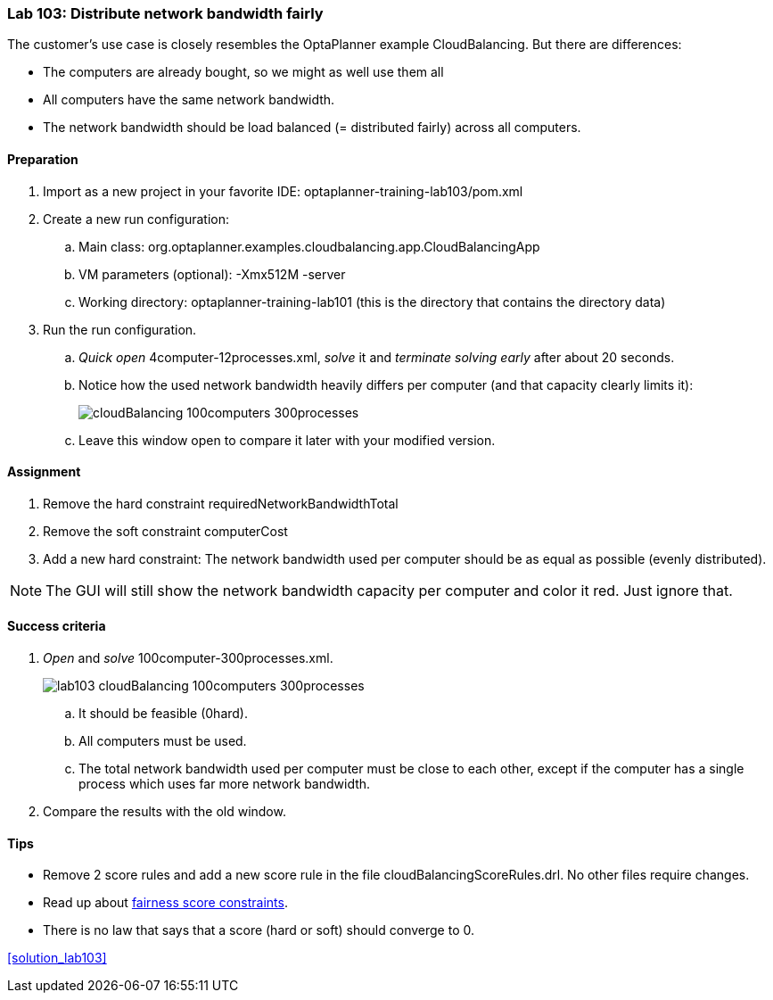 === Lab 103: Distribute network bandwidth fairly

The customer's use case is closely resembles the OptaPlanner example CloudBalancing.
But there are differences:

* The computers are already bought, so we might as well use them all
* All computers have the same network bandwidth.
* The network bandwidth should be load balanced (= distributed fairly) across all computers.

==== Preparation

. Import as a new project in your favorite IDE: +optaplanner-training-lab103/pom.xml+
. Create a new run configuration:
.. Main class: +org.optaplanner.examples.cloudbalancing.app.CloudBalancingApp+
.. VM parameters (optional): +-Xmx512M -server+
.. Working directory: +optaplanner-training-lab101+ (this is the directory that contains the directory +data+)
. Run the run configuration.
.. _Quick open_ +4computer-12processes.xml+, _solve_ it and _terminate solving early_ after about 20 seconds.
.. Notice how the used network bandwidth heavily differs per computer (and that capacity clearly limits it):
+
image::cloudBalancing_100computers-300processes.png[]
.. Leave this window open to compare it later with your modified version.

==== Assignment

. Remove the hard constraint +requiredNetworkBandwidthTotal+
. Remove the soft constraint +computerCost+
. Add a new hard constraint: The network bandwidth used per computer should be as equal as possible (evenly distributed).

NOTE: The GUI will still show the network bandwidth capacity per computer and color it red. Just ignore that.

==== Success criteria

. _Open_ and _solve_ +100computer-300processes.xml+.
+
image::lab103_cloudBalancing_100computers-300processes.png[]
.. It should be feasible (+0hard+).
.. All computers must be used.
.. The total network bandwidth used per computer must be close to each other,
except if the computer has a single process which uses far more network bandwidth.
. Compare the results with the old window.

==== Tips

* Remove 2 score rules and add a new score rule in the file +cloudBalancingScoreRules.drl+. No other files require changes.
* Read up about http://docs.jboss.org/drools/release/latest/optaplanner-docs/html_single/index.html#fairnessScoreConstraints[fairness score constraints].
* There is no law that says that a score (hard or soft) should converge to 0.

<<solution_lab103>>

